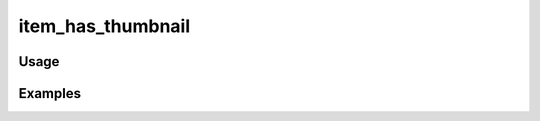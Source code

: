 ##################
item_has_thumbnail
##################

.. php:function:: item_has_thumbnail($item)

    Determine whether the item has a thumbnail image that it can display.
    
    :param unknown $item: 
    :returns: bool

*****
Usage
*****



********
Examples
********



